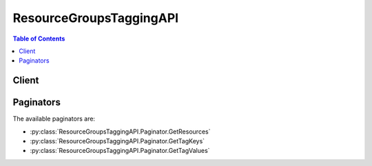 

************************
ResourceGroupsTaggingAPI
************************

.. contents:: Table of Contents
   :depth: 2


======
Client
======



.. py:class:: ResourceGroupsTaggingAPI.Client

  A low-level client representing AWS Resource Groups Tagging API::

    
    client = session.create_client('resourcegroupstaggingapi')

  
  These are the available methods:
  
  *   :py:meth:`~ResourceGroupsTaggingAPI.Client.can_paginate`

  
  *   :py:meth:`~ResourceGroupsTaggingAPI.Client.generate_presigned_url`

  
  *   :py:meth:`~ResourceGroupsTaggingAPI.Client.get_paginator`

  
  *   :py:meth:`~ResourceGroupsTaggingAPI.Client.get_resources`

  
  *   :py:meth:`~ResourceGroupsTaggingAPI.Client.get_tag_keys`

  
  *   :py:meth:`~ResourceGroupsTaggingAPI.Client.get_tag_values`

  
  *   :py:meth:`~ResourceGroupsTaggingAPI.Client.get_waiter`

  
  *   :py:meth:`~ResourceGroupsTaggingAPI.Client.tag_resources`

  
  *   :py:meth:`~ResourceGroupsTaggingAPI.Client.untag_resources`

  

  .. py:method:: can_paginate(operation_name)

        
    Check if an operation can be paginated.
    
    :type operation_name: string
    :param operation_name: The operation name.  This is the same name
        as the method name on the client.  For example, if the
        method name is ``create_foo``, and you'd normally invoke the
        operation as ``client.create_foo(**kwargs)``, if the
        ``create_foo`` operation can be paginated, you can use the
        call ``client.get_paginator("create_foo")``.
    
    :return: ``True`` if the operation can be paginated,
        ``False`` otherwise.


  .. py:method:: generate_presigned_url(ClientMethod, Params=None, ExpiresIn=3600, HttpMethod=None)

        
    Generate a presigned url given a client, its method, and arguments
    
    :type ClientMethod: string
    :param ClientMethod: The client method to presign for
    
    :type Params: dict
    :param Params: The parameters normally passed to
        ``ClientMethod``.
    
    :type ExpiresIn: int
    :param ExpiresIn: The number of seconds the presigned url is valid
        for. By default it expires in an hour (3600 seconds)
    
    :type HttpMethod: string
    :param HttpMethod: The http method to use on the generated url. By
        default, the http method is whatever is used in the method's model.
    
    :returns: The presigned url


  .. py:method:: get_paginator(operation_name)

        
    Create a paginator for an operation.
    
    :type operation_name: string
    :param operation_name: The operation name.  This is the same name
        as the method name on the client.  For example, if the
        method name is ``create_foo``, and you'd normally invoke the
        operation as ``client.create_foo(**kwargs)``, if the
        ``create_foo`` operation can be paginated, you can use the
        call ``client.get_paginator("create_foo")``.
    
    :raise OperationNotPageableError: Raised if the operation is not
        pageable.  You can use the ``client.can_paginate`` method to
        check if an operation is pageable.
    
    :rtype: L{botocore.paginate.Paginator}
    :return: A paginator object.


  .. py:method:: get_resources(**kwargs)

    

    Returns all the tagged resources that are associated with the specified tags (keys and values) located in the specified region for the AWS account. The tags and the resource types that you specify in the request are known as *filters* . The response includes all tags that are associated with the requested resources. If no filter is provided, this action returns a paginated resource list with the associated tags.

    

    See also: `AWS API Documentation <https://docs.aws.amazon.com/goto/WebAPI/resourcegroupstaggingapi-2017-01-26/GetResources>`_    


    **Request Syntax** 
    ::

      response = client.get_resources(
          PaginationToken='string',
          TagFilters=[
              {
                  'Key': 'string',
                  'Values': [
                      'string',
                  ]
              },
          ],
          ResourcesPerPage=123,
          TagsPerPage=123,
          ResourceTypeFilters=[
              'string',
          ]
      )
    :type PaginationToken: string
    :param PaginationToken: 

      A string that indicates that additional data is available. Leave this value empty for your initial request. If the response includes a ``PaginationToken`` , use that string for this value to request an additional page of data.

      

    
    :type TagFilters: list
    :param TagFilters: 

      A list of tags (keys and values). A request can include up to 50 keys, and each key can include up to 20 values.

       

      If you specify multiple filters connected by an AND operator in a single request, the response returns only those resources that are associated with every specified filter.

       

      If you specify multiple filters connected by an OR operator in a single request, the response returns all resources that are associated with at least one or possibly more of the specified filters.

      

    
      - *(dict) --* 

        A list of tags (keys and values) that are used to specify the associated resources.

        

      
        - **Key** *(string) --* 

          One part of a key-value pair that make up a tag. A key is a general label that acts like a category for more specific tag values.

          

        
        - **Values** *(list) --* 

          The optional part of a key-value pair that make up a tag. A value acts as a descriptor within a tag category (key).

          

        
          - *(string) --* 

          
      
      
  
    :type ResourcesPerPage: integer
    :param ResourcesPerPage: 

      A limit that restricts the number of resources returned by GetResources in paginated output. You can set ResourcesPerPage to a minimum of 1 item and the maximum of 50 items. 

      

    
    :type TagsPerPage: integer
    :param TagsPerPage: 

      A limit that restricts the number of tags (key and value pairs) returned by GetResources in paginated output. A resource with no tags is counted as having one tag (one key and value pair).

       

       ``GetResources`` does not split a resource and its associated tags across pages. If the specified ``TagsPerPage`` would cause such a break, a ``PaginationToken`` is returned in place of the affected resource and its tags. Use that token in another request to get the remaining data. For example, if you specify a ``TagsPerPage`` of ``100`` and the account has 22 resources with 10 tags each (meaning that each resource has 10 key and value pairs), the output will consist of 3 pages, with the first page displaying the first 10 resources, each with its 10 tags, the second page displaying the next 10 resources each with its 10 tags, and the third page displaying the remaining 2 resources, each with its 10 tags.

       

      

       

      You can set ``TagsPerPage`` to a minimum of 100 items and the maximum of 500 items.

      

    
    :type ResourceTypeFilters: list
    :param ResourceTypeFilters: 

      The constraints on the resources that you want returned. The format of each resource type is ``service[:resourceType]`` . For example, specifying a resource type of ``ec2`` returns all tagged Amazon EC2 resources (which includes tagged EC2 instances). Specifying a resource type of ``ec2:instance`` returns only EC2 instances. 

       

      The string for each service name and resource type is the same as that embedded in a resource's Amazon Resource Name (ARN). Consult the *AWS General Reference* for the following:

       

       
      * For a list of service name strings, see `AWS Service Namespaces <http://docs.aws.amazon.com/general/latest/gr/aws-arns-and-namespaces.html#genref-aws-service-namespaces>`__ . 
       
      * For resource type strings, see `Example ARNs <http://docs.aws.amazon.com/general/latest/gr/aws-arns-and-namespaces.html#arns-syntax>`__ . 
       
      * For more information about ARNs, see `Amazon Resource Names (ARNs) and AWS Service Namespaces <http://docs.aws.amazon.com/general/latest/gr/aws-arns-and-namespaces.html>`__ . 
       

      

    
      - *(string) --* 

      
  
    
    :rtype: dict
    :returns: 
      
      **Response Syntax** 

      
      ::

        {
            'PaginationToken': 'string',
            'ResourceTagMappingList': [
                {
                    'ResourceARN': 'string',
                    'Tags': [
                        {
                            'Key': 'string',
                            'Value': 'string'
                        },
                    ]
                },
            ]
        }
      **Response Structure** 

      

      - *(dict) --* 
        

        - **PaginationToken** *(string) --* 

          A string that indicates that the response contains more data than can be returned in a single response. To receive additional data, specify this string for the ``PaginationToken`` value in a subsequent request.

          
        

        - **ResourceTagMappingList** *(list) --* 

          A list of resource ARNs and the tags (keys and values) associated with each.

          
          

          - *(dict) --* 

            A list of resource ARNs and the tags (keys and values) that are associated with each.

            
            

            - **ResourceARN** *(string) --* 

              An array of resource ARN(s).

              
            

            - **Tags** *(list) --* 

              The tags that have been applied to one or more AWS resources.

              
              

              - *(dict) --* 

                The metadata that you apply to AWS resources to help you categorize and organize them. Each tag consists of a key and an optional value, both of which you define. For more information, see `Tag Basics <http://docs.aws.amazon.com/AWSEC2/latest/UserGuide/Using_Tags.html#tag-basics>`__ in the *Amazon EC2 User Guide for Linux Instances* .

                
                

                - **Key** *(string) --* 

                  One part of a key-value pair that make up a tag. A key is a general label that acts like a category for more specific tag values.

                  
                

                - **Value** *(string) --* 

                  The optional part of a key-value pair that make up a tag. A value acts as a descriptor within a tag category (key).

                  
            
          
        
      
    

  .. py:method:: get_tag_keys(**kwargs)

    

    Returns all tag keys in the specified region for the AWS account.

    

    See also: `AWS API Documentation <https://docs.aws.amazon.com/goto/WebAPI/resourcegroupstaggingapi-2017-01-26/GetTagKeys>`_    


    **Request Syntax** 
    ::

      response = client.get_tag_keys(
          PaginationToken='string'
      )
    :type PaginationToken: string
    :param PaginationToken: 

      A string that indicates that additional data is available. Leave this value empty for your initial request. If the response includes a PaginationToken, use that string for this value to request an additional page of data.

      

    
    
    :rtype: dict
    :returns: 
      
      **Response Syntax** 

      
      ::

        {
            'PaginationToken': 'string',
            'TagKeys': [
                'string',
            ]
        }
      **Response Structure** 

      

      - *(dict) --* 
        

        - **PaginationToken** *(string) --* 

          A string that indicates that the response contains more data than can be returned in a single response. To receive additional data, specify this string for the ``PaginationToken`` value in a subsequent request.

          
        

        - **TagKeys** *(list) --* 

          A list of all tag keys in the AWS account.

          
          

          - *(string) --* 
      
    

  .. py:method:: get_tag_values(**kwargs)

    

    Returns all tag values for the specified key in the specified region for the AWS account.

    

    See also: `AWS API Documentation <https://docs.aws.amazon.com/goto/WebAPI/resourcegroupstaggingapi-2017-01-26/GetTagValues>`_    


    **Request Syntax** 
    ::

      response = client.get_tag_values(
          PaginationToken='string',
          Key='string'
      )
    :type PaginationToken: string
    :param PaginationToken: 

      A string that indicates that additional data is available. Leave this value empty for your initial request. If the response includes a PaginationToken, use that string for this value to request an additional page of data.

      

    
    :type Key: string
    :param Key: **[REQUIRED]** 

      The key for which you want to list all existing values in the specified region for the AWS account.

      

    
    
    :rtype: dict
    :returns: 
      
      **Response Syntax** 

      
      ::

        {
            'PaginationToken': 'string',
            'TagValues': [
                'string',
            ]
        }
      **Response Structure** 

      

      - *(dict) --* 
        

        - **PaginationToken** *(string) --* 

          A string that indicates that the response contains more data than can be returned in a single response. To receive additional data, specify this string for the ``PaginationToken`` value in a subsequent request.

          
        

        - **TagValues** *(list) --* 

          A list of all tag values for the specified key in the AWS account.

          
          

          - *(string) --* 
      
    

  .. py:method:: get_waiter(waiter_name)

        


  .. py:method:: tag_resources(**kwargs)

    

    Applies one or more tags to the specified resources. Note the following:

     

     
    * Not all resources can have tags. For a list of resources that support tagging, see `Supported Resources <http://docs.aws.amazon.com/awsconsolehelpdocs/latest/gsg/supported-resources.html>`__ in the *AWS Resource Groups and Tag Editor User Guide* . 
     
    * Each resource can have up to 50 tags. For other limits, see `Tag Restrictions <http://docs.aws.amazon.com/AWSEC2/latest/UserGuide/Using_Tags.html#tag-restrictions>`__ in the *Amazon EC2 User Guide for Linux Instances* . 
     
    * You can only tag resources that are located in the specified region for the AWS account. 
     
    * To add tags to a resource, you need the necessary permissions for the service that the resource belongs to as well as permissions for adding tags. For more information, see `Obtaining Permissions for Tagging <http://docs.aws.amazon.com/awsconsolehelpdocs/latest/gsg/obtaining-permissions-for-tagging.html>`__ in the *AWS Resource Groups and Tag Editor User Guide* . 
     

    

    See also: `AWS API Documentation <https://docs.aws.amazon.com/goto/WebAPI/resourcegroupstaggingapi-2017-01-26/TagResources>`_    


    **Request Syntax** 
    ::

      response = client.tag_resources(
          ResourceARNList=[
              'string',
          ],
          Tags={
              'string': 'string'
          }
      )
    :type ResourceARNList: list
    :param ResourceARNList: **[REQUIRED]** 

      A list of ARNs. An ARN (Amazon Resource Name) uniquely identifies a resource. You can specify a minimum of 1 and a maximum of 20 ARNs (resources) to tag. An ARN can be set to a maximum of 1600 characters. For more information, see `Amazon Resource Names (ARNs) and AWS Service Namespaces <http://docs.aws.amazon.com/general/latest/gr/aws-arns-and-namespaces.html>`__ in the *AWS General Reference* .

      

    
      - *(string) --* 

      
  
    :type Tags: dict
    :param Tags: **[REQUIRED]** 

      The tags that you want to add to the specified resources. A tag consists of a key and a value that you define.

      

    
      - *(string) --* 

      
        - *(string) --* 

        
  

    
    :rtype: dict
    :returns: 
      
      **Response Syntax** 

      
      ::

        {
            'FailedResourcesMap': {
                'string': {
                    'StatusCode': 123,
                    'ErrorCode': 'InternalServiceException'|'InvalidParameterException',
                    'ErrorMessage': 'string'
                }
            }
        }
      **Response Structure** 

      

      - *(dict) --* 
        

        - **FailedResourcesMap** *(dict) --* 

          Details of resources that could not be tagged. An error code, status code, and error message are returned for each failed item.

          
          

          - *(string) --* 
            

            - *(dict) --* 

              Details of the common errors that all actions return.

              
              

              - **StatusCode** *(integer) --* 

                The HTTP status code of the common error.

                
              

              - **ErrorCode** *(string) --* 

                The code of the common error. Valid values include ``InternalServiceException`` , ``InvalidParameterException`` , and any valid error code returned by the AWS service that hosts the resource that you want to tag.

                
              

              - **ErrorMessage** *(string) --* 

                The message of the common error.

                
          
      
    
    

  .. py:method:: untag_resources(**kwargs)

    

    Removes the specified tags from the specified resources. When you specify a tag key, the action removes both that key and its associated value. The operation succeeds even if you attempt to remove tags from a resource that were already removed. Note the following:

     

     
    * To remove tags from a resource, you need the necessary permissions for the service that the resource belongs to as well as permissions for removing tags. For more information, see `Obtaining Permissions for Tagging <http://docs.aws.amazon.com/awsconsolehelpdocs/latest/gsg/obtaining-permissions-for-tagging.html>`__ in the *AWS Resource Groups and Tag Editor User Guide* . 
     
    * You can only tag resources that are located in the specified region for the AWS account. 
     

    

    See also: `AWS API Documentation <https://docs.aws.amazon.com/goto/WebAPI/resourcegroupstaggingapi-2017-01-26/UntagResources>`_    


    **Request Syntax** 
    ::

      response = client.untag_resources(
          ResourceARNList=[
              'string',
          ],
          TagKeys=[
              'string',
          ]
      )
    :type ResourceARNList: list
    :param ResourceARNList: **[REQUIRED]** 

      A list of ARNs. An ARN (Amazon Resource Name) uniquely identifies a resource. You can specify a minimum of 1 and a maximum of 20 ARNs (resources) to untag. An ARN can be set to a maximum of 1600 characters. For more information, see `Amazon Resource Names (ARNs) and AWS Service Namespaces <http://docs.aws.amazon.com/general/latest/gr/aws-arns-and-namespaces.html>`__ in the *AWS General Reference* .

      

    
      - *(string) --* 

      
  
    :type TagKeys: list
    :param TagKeys: **[REQUIRED]** 

      A list of the tag keys that you want to remove from the specified resources.

      

    
      - *(string) --* 

      
  
    
    :rtype: dict
    :returns: 
      
      **Response Syntax** 

      
      ::

        {
            'FailedResourcesMap': {
                'string': {
                    'StatusCode': 123,
                    'ErrorCode': 'InternalServiceException'|'InvalidParameterException',
                    'ErrorMessage': 'string'
                }
            }
        }
      **Response Structure** 

      

      - *(dict) --* 
        

        - **FailedResourcesMap** *(dict) --* 

          Details of resources that could not be untagged. An error code, status code, and error message are returned for each failed item.

          
          

          - *(string) --* 
            

            - *(dict) --* 

              Details of the common errors that all actions return.

              
              

              - **StatusCode** *(integer) --* 

                The HTTP status code of the common error.

                
              

              - **ErrorCode** *(string) --* 

                The code of the common error. Valid values include ``InternalServiceException`` , ``InvalidParameterException`` , and any valid error code returned by the AWS service that hosts the resource that you want to tag.

                
              

              - **ErrorMessage** *(string) --* 

                The message of the common error.

                
          
      
    
    

==========
Paginators
==========


The available paginators are:

* :py:class:`ResourceGroupsTaggingAPI.Paginator.GetResources`


* :py:class:`ResourceGroupsTaggingAPI.Paginator.GetTagKeys`


* :py:class:`ResourceGroupsTaggingAPI.Paginator.GetTagValues`



.. py:class:: ResourceGroupsTaggingAPI.Paginator.GetResources

  ::

    
    paginator = client.get_paginator('get_resources')

  
  

  .. py:method:: paginate(**kwargs)

    Creates an iterator that will paginate through responses from :py:meth:`ResourceGroupsTaggingAPI.Client.get_resources`.

    See also: `AWS API Documentation <https://docs.aws.amazon.com/goto/WebAPI/resourcegroupstaggingapi-2017-01-26/GetResources>`_    


    **Request Syntax** 
    ::

      response_iterator = paginator.paginate(
          TagFilters=[
              {
                  'Key': 'string',
                  'Values': [
                      'string',
                  ]
              },
          ],
          TagsPerPage=123,
          ResourceTypeFilters=[
              'string',
          ],
          PaginationConfig={
              'MaxItems': 123,
              'PageSize': 123,
              'StartingToken': 'string'
          }
      )
    :type TagFilters: list
    :param TagFilters: 

      A list of tags (keys and values). A request can include up to 50 keys, and each key can include up to 20 values.

       

      If you specify multiple filters connected by an AND operator in a single request, the response returns only those resources that are associated with every specified filter.

       

      If you specify multiple filters connected by an OR operator in a single request, the response returns all resources that are associated with at least one or possibly more of the specified filters.

      

    
      - *(dict) --* 

        A list of tags (keys and values) that are used to specify the associated resources.

        

      
        - **Key** *(string) --* 

          One part of a key-value pair that make up a tag. A key is a general label that acts like a category for more specific tag values.

          

        
        - **Values** *(list) --* 

          The optional part of a key-value pair that make up a tag. A value acts as a descriptor within a tag category (key).

          

        
          - *(string) --* 

          
      
      
  
    :type TagsPerPage: integer
    :param TagsPerPage: 

      A limit that restricts the number of tags (key and value pairs) returned by GetResources in paginated output. A resource with no tags is counted as having one tag (one key and value pair).

       

       ``GetResources`` does not split a resource and its associated tags across pages. If the specified ``TagsPerPage`` would cause such a break, a ``PaginationToken`` is returned in place of the affected resource and its tags. Use that token in another request to get the remaining data. For example, if you specify a ``TagsPerPage`` of ``100`` and the account has 22 resources with 10 tags each (meaning that each resource has 10 key and value pairs), the output will consist of 3 pages, with the first page displaying the first 10 resources, each with its 10 tags, the second page displaying the next 10 resources each with its 10 tags, and the third page displaying the remaining 2 resources, each with its 10 tags.

       

      

       

      You can set ``TagsPerPage`` to a minimum of 100 items and the maximum of 500 items.

      

    
    :type ResourceTypeFilters: list
    :param ResourceTypeFilters: 

      The constraints on the resources that you want returned. The format of each resource type is ``service[:resourceType]`` . For example, specifying a resource type of ``ec2`` returns all tagged Amazon EC2 resources (which includes tagged EC2 instances). Specifying a resource type of ``ec2:instance`` returns only EC2 instances. 

       

      The string for each service name and resource type is the same as that embedded in a resource's Amazon Resource Name (ARN). Consult the *AWS General Reference* for the following:

       

       
      * For a list of service name strings, see `AWS Service Namespaces <http://docs.aws.amazon.com/general/latest/gr/aws-arns-and-namespaces.html#genref-aws-service-namespaces>`__ . 
       
      * For resource type strings, see `Example ARNs <http://docs.aws.amazon.com/general/latest/gr/aws-arns-and-namespaces.html#arns-syntax>`__ . 
       
      * For more information about ARNs, see `Amazon Resource Names (ARNs) and AWS Service Namespaces <http://docs.aws.amazon.com/general/latest/gr/aws-arns-and-namespaces.html>`__ . 
       

      

    
      - *(string) --* 

      
  
    :type PaginationConfig: dict
    :param PaginationConfig: 

      A dictionary that provides parameters to control pagination.

      

    
      - **MaxItems** *(integer) --* 

        The total number of items to return. If the total number of items available is more than the value specified in max-items then a ``NextToken`` will be provided in the output that you can use to resume pagination.

        

      
      - **PageSize** *(integer) --* 

        The size of each page.

        

        

        

      
      - **StartingToken** *(string) --* 

        A token to specify where to start paginating. This is the ``NextToken`` from a previous response.

        

      
    
    
    :rtype: dict
    :returns: 
      
      **Response Syntax** 

      
      ::

        {
            'ResourceTagMappingList': [
                {
                    'ResourceARN': 'string',
                    'Tags': [
                        {
                            'Key': 'string',
                            'Value': 'string'
                        },
                    ]
                },
            ],
            'NextToken': 'string'
        }
      **Response Structure** 

      

      - *(dict) --* 
        

        - **ResourceTagMappingList** *(list) --* 

          A list of resource ARNs and the tags (keys and values) associated with each.

          
          

          - *(dict) --* 

            A list of resource ARNs and the tags (keys and values) that are associated with each.

            
            

            - **ResourceARN** *(string) --* 

              An array of resource ARN(s).

              
            

            - **Tags** *(list) --* 

              The tags that have been applied to one or more AWS resources.

              
              

              - *(dict) --* 

                The metadata that you apply to AWS resources to help you categorize and organize them. Each tag consists of a key and an optional value, both of which you define. For more information, see `Tag Basics <http://docs.aws.amazon.com/AWSEC2/latest/UserGuide/Using_Tags.html#tag-basics>`__ in the *Amazon EC2 User Guide for Linux Instances* .

                
                

                - **Key** *(string) --* 

                  One part of a key-value pair that make up a tag. A key is a general label that acts like a category for more specific tag values.

                  
                

                - **Value** *(string) --* 

                  The optional part of a key-value pair that make up a tag. A value acts as a descriptor within a tag category (key).

                  
            
          
        
      
        

        - **NextToken** *(string) --* 

          A token to resume pagination.

          
    

.. py:class:: ResourceGroupsTaggingAPI.Paginator.GetTagKeys

  ::

    
    paginator = client.get_paginator('get_tag_keys')

  
  

  .. py:method:: paginate(**kwargs)

    Creates an iterator that will paginate through responses from :py:meth:`ResourceGroupsTaggingAPI.Client.get_tag_keys`.

    See also: `AWS API Documentation <https://docs.aws.amazon.com/goto/WebAPI/resourcegroupstaggingapi-2017-01-26/GetTagKeys>`_    


    **Request Syntax** 
    ::

      response_iterator = paginator.paginate(
          PaginationConfig={
              'MaxItems': 123,
              'PageSize': 123,
              'StartingToken': 'string'
          }
      )
    :type PaginationConfig: dict
    :param PaginationConfig: 

      A dictionary that provides parameters to control pagination.

      

    
      - **MaxItems** *(integer) --* 

        The total number of items to return. If the total number of items available is more than the value specified in max-items then a ``NextToken`` will be provided in the output that you can use to resume pagination.

        

      
      - **PageSize** *(integer) --* 

        The size of each page.

        

        

        

      
      - **StartingToken** *(string) --* 

        A token to specify where to start paginating. This is the ``NextToken`` from a previous response.

        

      
    
    
    :rtype: dict
    :returns: 
      
      **Response Syntax** 

      
      ::

        {
            'TagKeys': [
                'string',
            ],
            'NextToken': 'string'
        }
      **Response Structure** 

      

      - *(dict) --* 
        

        - **TagKeys** *(list) --* 

          A list of all tag keys in the AWS account.

          
          

          - *(string) --* 
      
        

        - **NextToken** *(string) --* 

          A token to resume pagination.

          
    

.. py:class:: ResourceGroupsTaggingAPI.Paginator.GetTagValues

  ::

    
    paginator = client.get_paginator('get_tag_values')

  
  

  .. py:method:: paginate(**kwargs)

    Creates an iterator that will paginate through responses from :py:meth:`ResourceGroupsTaggingAPI.Client.get_tag_values`.

    See also: `AWS API Documentation <https://docs.aws.amazon.com/goto/WebAPI/resourcegroupstaggingapi-2017-01-26/GetTagValues>`_    


    **Request Syntax** 
    ::

      response_iterator = paginator.paginate(
          Key='string',
          PaginationConfig={
              'MaxItems': 123,
              'PageSize': 123,
              'StartingToken': 'string'
          }
      )
    :type Key: string
    :param Key: **[REQUIRED]** 

      The key for which you want to list all existing values in the specified region for the AWS account.

      

    
    :type PaginationConfig: dict
    :param PaginationConfig: 

      A dictionary that provides parameters to control pagination.

      

    
      - **MaxItems** *(integer) --* 

        The total number of items to return. If the total number of items available is more than the value specified in max-items then a ``NextToken`` will be provided in the output that you can use to resume pagination.

        

      
      - **PageSize** *(integer) --* 

        The size of each page.

        

        

        

      
      - **StartingToken** *(string) --* 

        A token to specify where to start paginating. This is the ``NextToken`` from a previous response.

        

      
    
    
    :rtype: dict
    :returns: 
      
      **Response Syntax** 

      
      ::

        {
            'TagValues': [
                'string',
            ],
            'NextToken': 'string'
        }
      **Response Structure** 

      

      - *(dict) --* 
        

        - **TagValues** *(list) --* 

          A list of all tag values for the specified key in the AWS account.

          
          

          - *(string) --* 
      
        

        - **NextToken** *(string) --* 

          A token to resume pagination.

          
    